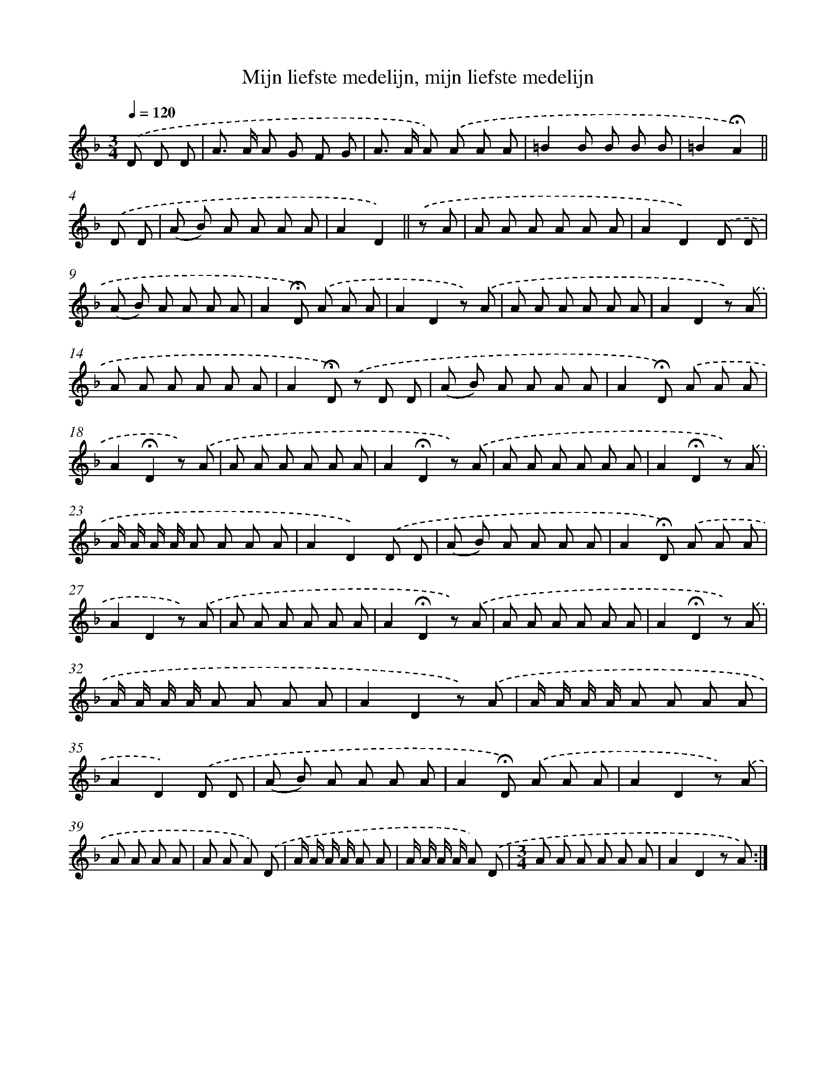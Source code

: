 X: 9734
T: Mijn liefste medelijn, mijn liefste medelijn
%%abc-version 2.0
%%abcx-abcm2ps-target-version 5.9.1 (29 Sep 2008)
%%abc-creator hum2abc beta
%%abcx-conversion-date 2018/11/01 14:36:59
%%humdrum-veritas 3468617678
%%humdrum-veritas-data 3338463407
%%continueall 1
%%barnumbers 0
L: 1/8
M: 3/4
Q: 1/4=120
K: F clef=treble
.('D D D [I:setbarnb 1]|
A> A A G F G |
A> A A) .('A A A |
=B2B B B B |
=B2!fermata!A2) ||
.('D D [I:setbarnb 5]|
(A B) A A A A |
A2D2) ||
.('z A [I:setbarnb 7]|
A A A A A A |
A2D2).('D D |
(A B) A A A A |
A2!fermata!D) .('A A A |
A2D2z) .('A |
A A A A A A |
A2D2z) .('A |
A A A A A A |
A2!fermata!D) .('z D D |
(A B) A A A A |
A2!fermata!D) .('A A A |
A2!fermata!D2z) .('A |
A A A A A A |
A2!fermata!D2z) .('A |
A A A A A A |
A2!fermata!D2z) .('A |
A/ A/ A/ A/ A A A A |
A2D2).('D D |
(A B) A A A A |
A2!fermata!D) .('A A A |
A2D2z) .('A |
A A A A A A |
A2!fermata!D2z) .('A |
A A A A A A |
A2!fermata!D2z) .('A |
A/ A/ A/ A/ A A A A |
A2D2z) .('A |
A/ A/ A/ A/ A A A A |
A2D2).('D D |
(A B) A A A A |
A2!fermata!D) .('A A A |
A2D2z) .('A |
A A A A [I:setbarnb 40]|
A A A) .('D |
A/ A/ A/ A/ A A |
A/ A/ A/ A/ A) .('D |
[M:3/4]A A A A A A |
A2D2z A) :|]
